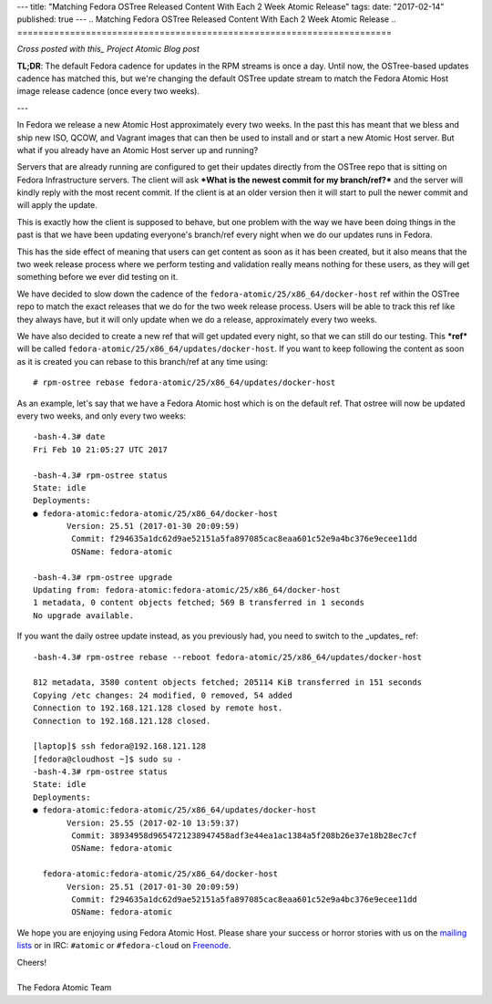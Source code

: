 ---
title: "Matching Fedora OSTree Released Content With Each 2 Week Atomic Release"
tags:
date: "2017-02-14"
published: true
---
.. Matching Fedora OSTree Released Content With Each 2 Week Atomic Release
.. =======================================================================

*Cross posted with this_ Project Atomic Blog post*

.. _this: http://www.projectatomic.io/blog/2017/02/matching-fedora-ostree-released-content-with-each-2week-atomic-release/

**TL;DR**: The default Fedora cadence for updates in the RPM streams is once a
day. Until now, the OSTree-based updates cadence has matched this, but
we're changing the default OSTree update stream to match the
Fedora Atomic Host image release cadence (once every two weeks).

---

In Fedora we release a new Atomic Host approximately every two weeks. In the
past this has meant that we bless and ship new ISO, QCOW, and Vagrant images that
can then be used to install and or start a new Atomic Host server. But
what if you already have an Atomic Host server up and running? 

Servers that are already running are configured to get their updates
directly from the OSTree repo that is sitting on Fedora Infrastructure
servers. The client will ask ***What is the newest commit for my
branch/ref?*** and the server will kindly reply with the most recent commit.
If the client is at an older version then it will start to pull the
newer commit and will apply the update. 

This is exactly how the client is supposed to behave, but one problem
with the way we have been doing things in the past is that we have
been updating everyone's branch/ref every night when we do
our updates runs in Fedora.

This has the side effect of meaning that users can get content as soon
as it has been created, but it also means that the two week release
process where we perform testing and validation really means nothing
for these users, as they will get something before we ever did testing
on it. 

We have decided to slow down the cadence of the
``fedora-atomic/25/x86_64/docker-host`` ref within the OSTree
repo to match the exact releases that we do for the two week release
process. Users will be able to track this ref like they always have,
but it will only update when we do a release, approximately every
two weeks.

We have also decided to create a new ref that will get updated every
night, so that we can still do our testing. This ***ref*** will be called
``fedora-atomic/25/x86_64/updates/docker-host``. If you want to keep
following the content as soon as it is created you can rebase to this
branch/ref at any time using::

    # rpm-ostree rebase fedora-atomic/25/x86_64/updates/docker-host

As an example, let's say that we have a Fedora Atomic host which is on 
the default ref. That ostree will now be updated every two weeks, and only
every two weeks::

    -bash-4.3# date
    Fri Feb 10 21:05:27 UTC 2017

    -bash-4.3# rpm-ostree status
    State: idle
    Deployments:
    ● fedora-atomic:fedora-atomic/25/x86_64/docker-host
           Version: 25.51 (2017-01-30 20:09:59)
            Commit: f294635a1dc62d9ae52151a5fa897085cac8eaa601c52e9a4bc376e9ecee11dd
            OSName: fedora-atomic

    -bash-4.3# rpm-ostree upgrade
    Updating from: fedora-atomic:fedora-atomic/25/x86_64/docker-host
    1 metadata, 0 content objects fetched; 569 B transferred in 1 seconds
    No upgrade available.

If you want the daily ostree update instead, as you previously had, you need 
to switch to the _updates_ ref::

    -bash-4.3# rpm-ostree rebase --reboot fedora-atomic/25/x86_64/updates/docker-host

    812 metadata, 3580 content objects fetched; 205114 KiB transferred in 151 seconds                                                                                                                                                           
    Copying /etc changes: 24 modified, 0 removed, 54 added
    Connection to 192.168.121.128 closed by remote host.
    Connection to 192.168.121.128 closed.

    [laptop]$ ssh fedora@192.168.121.128
    [fedora@cloudhost ~]$ sudo su -
    -bash-4.3# rpm-ostree status
    State: idle
    Deployments:
    ● fedora-atomic:fedora-atomic/25/x86_64/updates/docker-host
           Version: 25.55 (2017-02-10 13:59:37)
            Commit: 38934958d9654721238947458adf3e44ea1ac1384a5f208b26e37e18b28ec7cf
            OSName: fedora-atomic

      fedora-atomic:fedora-atomic/25/x86_64/docker-host
           Version: 25.51 (2017-01-30 20:09:59)
            Commit: f294635a1dc62d9ae52151a5fa897085cac8eaa601c52e9a4bc376e9ecee11dd
            OSName: fedora-atomic


We hope you are enjoying using Fedora Atomic Host. Please share your
success or horror stories with us on the mailing_ lists_  or in IRC: 
``#atomic`` or ``#fedora-cloud`` on Freenode_.

.. _mailing: https://lists.projectatomic.io/mailman/listinfo/atomic-devel
.. _lists:  https://lists.fedoraproject.org/admin/lists/cloud.lists.fedoraproject.org/
.. _Freenode: https://freenode.net/

| Cheers!
|
| The Fedora Atomic Team

